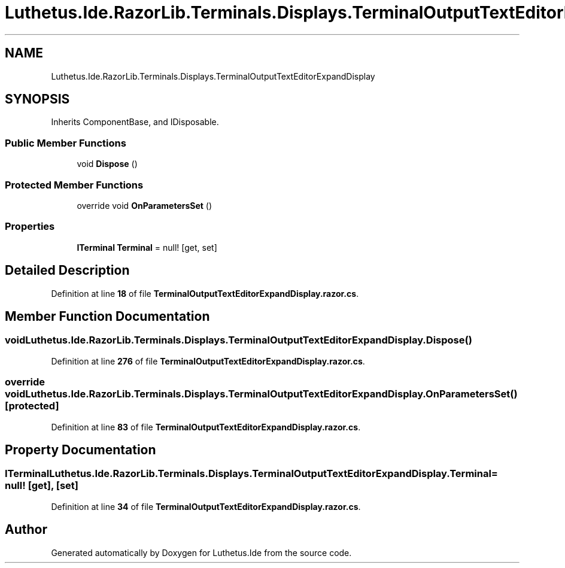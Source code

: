.TH "Luthetus.Ide.RazorLib.Terminals.Displays.TerminalOutputTextEditorExpandDisplay" 3 "Version 1.0.0" "Luthetus.Ide" \" -*- nroff -*-
.ad l
.nh
.SH NAME
Luthetus.Ide.RazorLib.Terminals.Displays.TerminalOutputTextEditorExpandDisplay
.SH SYNOPSIS
.br
.PP
.PP
Inherits ComponentBase, and IDisposable\&.
.SS "Public Member Functions"

.in +1c
.ti -1c
.RI "void \fBDispose\fP ()"
.br
.in -1c
.SS "Protected Member Functions"

.in +1c
.ti -1c
.RI "override void \fBOnParametersSet\fP ()"
.br
.in -1c
.SS "Properties"

.in +1c
.ti -1c
.RI "\fBITerminal\fP \fBTerminal\fP = null!\fR [get, set]\fP"
.br
.in -1c
.SH "Detailed Description"
.PP 
Definition at line \fB18\fP of file \fBTerminalOutputTextEditorExpandDisplay\&.razor\&.cs\fP\&.
.SH "Member Function Documentation"
.PP 
.SS "void Luthetus\&.Ide\&.RazorLib\&.Terminals\&.Displays\&.TerminalOutputTextEditorExpandDisplay\&.Dispose ()"

.PP
Definition at line \fB276\fP of file \fBTerminalOutputTextEditorExpandDisplay\&.razor\&.cs\fP\&.
.SS "override void Luthetus\&.Ide\&.RazorLib\&.Terminals\&.Displays\&.TerminalOutputTextEditorExpandDisplay\&.OnParametersSet ()\fR [protected]\fP"

.PP
Definition at line \fB83\fP of file \fBTerminalOutputTextEditorExpandDisplay\&.razor\&.cs\fP\&.
.SH "Property Documentation"
.PP 
.SS "\fBITerminal\fP Luthetus\&.Ide\&.RazorLib\&.Terminals\&.Displays\&.TerminalOutputTextEditorExpandDisplay\&.Terminal = null!\fR [get]\fP, \fR [set]\fP"

.PP
Definition at line \fB34\fP of file \fBTerminalOutputTextEditorExpandDisplay\&.razor\&.cs\fP\&.

.SH "Author"
.PP 
Generated automatically by Doxygen for Luthetus\&.Ide from the source code\&.

